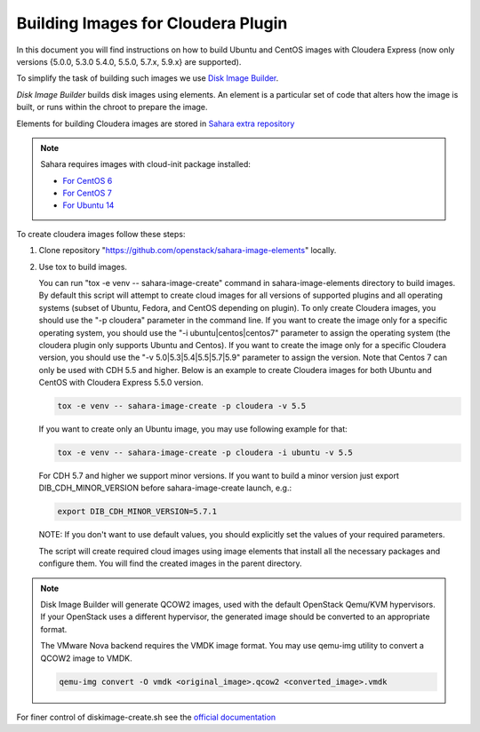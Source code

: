 .. _cdh_diskimage-builder-label:

Building Images for Cloudera Plugin
===================================

In this document you will find instructions on how to build Ubuntu and CentOS
images with Cloudera Express (now only versions {5.0.0, 5.3.0 5.4.0, 5.5.0,
5.7.x, 5.9.x} are supported).

To simplify the task of building such images we use
`Disk Image Builder <https://github.com/openstack/diskimage-builder>`_.

`Disk Image Builder` builds disk images using elements. An element is a
particular set of code that alters how the image is built, or runs within the
chroot to prepare the image.

Elements for building Cloudera images are stored in
`Sahara extra repository <https://github.com/openstack/sahara-image-elements>`_

.. note::

   Sahara requires images with cloud-init package installed:

   * `For CentOS 6 <http://mirror.centos.org/centos/6/extras/x86_64/Packages/cloud-init-0.7.5-10.el6.centos.2.x86_64.rpm>`_
   * `For CentOS 7 <http://mirror.centos.org/centos/7/extras/x86_64/Packages/cloud-init-0.7.5-10.el7.centos.1.x86_64.rpm>`_
   * `For Ubuntu 14 <http://packages.ubuntu.com/trusty/cloud-init>`_

To create cloudera images follow these steps:

1. Clone repository "https://github.com/openstack/sahara-image-elements" locally.

2. Use tox to build images.

   You can run "tox -e venv -- sahara-image-create" command in
   sahara-image-elements directory to build images. By default this script will
   attempt to create cloud images for all versions of supported plugins and all
   operating systems (subset of Ubuntu, Fedora, and CentOS depending on
   plugin). To only create Cloudera images, you should use the "-p cloudera"
   parameter in the command line. If you want to create the image only for a
   specific operating system, you should use the "-i ubuntu|centos|centos7"
   parameter to assign the operating system (the cloudera plugin only supports
   Ubuntu and Centos). If you want to create the image only for a specific
   Cloudera version, you should use the "-v 5.0|5.3|5.4|5.5|5.7|5.9" parameter
   to assign the version. Note that Centos 7 can only be used with CDH 5.5 and
   higher. Below is an example to create Cloudera images for both Ubuntu and
   CentOS with Cloudera Express 5.5.0 version.

   .. sourcecode:: console

      tox -e venv -- sahara-image-create -p cloudera -v 5.5

   If you want to create only an Ubuntu image, you may use following example
   for that:

   .. sourcecode:: console

      tox -e venv -- sahara-image-create -p cloudera -i ubuntu -v 5.5

   For CDH 5.7 and higher we support minor versions. If you want to build a minor
   version just export DIB_CDH_MINOR_VERSION before sahara-image-create launch, e.g.:

   .. sourcecode:: console

      export DIB_CDH_MINOR_VERSION=5.7.1

   NOTE: If you don't want to use default values, you should explicitly set the
   values of your required parameters.

   The script will create required cloud images using image elements that
   install all the necessary packages and configure them. You will find the
   created images in the parent directory.

.. note::

    Disk Image Builder will generate QCOW2 images, used with the default
    OpenStack Qemu/KVM hypervisors. If your OpenStack uses a different
    hypervisor, the generated image should be converted to an appropriate
    format.

    The VMware Nova backend requires the VMDK image format. You may use
    qemu-img utility to convert a QCOW2 image to VMDK.

    .. sourcecode:: console

        qemu-img convert -O vmdk <original_image>.qcow2 <converted_image>.vmdk


For finer control of diskimage-create.sh see the `official documentation
<https://github.com/openstack/sahara-image-elements/blob/master/diskimage-create/README.rst>`_
